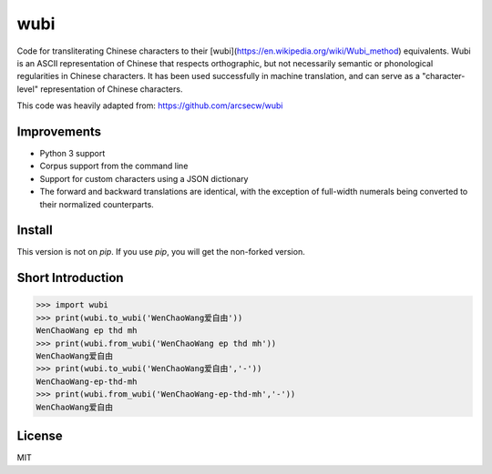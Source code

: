 wubi
======

Code for transliterating Chinese characters to their [wubi](https://en.wikipedia.org/wiki/Wubi_method) equivalents.
Wubi is an ASCII representation of Chinese that respects orthographic, but not necessarily semantic or phonological regularities in Chinese characters.
It has been used successfully in machine translation, and can serve as a "character-level" representation of Chinese characters.

This code was heavily adapted from: https://github.com/arcsecw/wubi

Improvements
------------
* Python 3 support
* Corpus support from the command line
* Support for custom characters using a JSON dictionary
* The forward and backward translations are identical, with the exception of full-width numerals being converted to their normalized counterparts.

Install
-------

This version is not on `pip`. If you use `pip`, you will get the non-forked version.

Short Introduction
-----

.. code:: python

    >>> import wubi
    >>> print(wubi.to_wubi('WenChaoWang爱自由'))
    WenChaoWang ep thd mh
    >>> print(wubi.from_wubi('WenChaoWang ep thd mh'))
    WenChaoWang爱自由
    >>> print(wubi.to_wubi('WenChaoWang爱自由','-'))
    WenChaoWang-ep-thd-mh
    >>> print(wubi.from_wubi('WenChaoWang-ep-thd-mh','-'))
    WenChaoWang爱自由

License
-------

MIT
